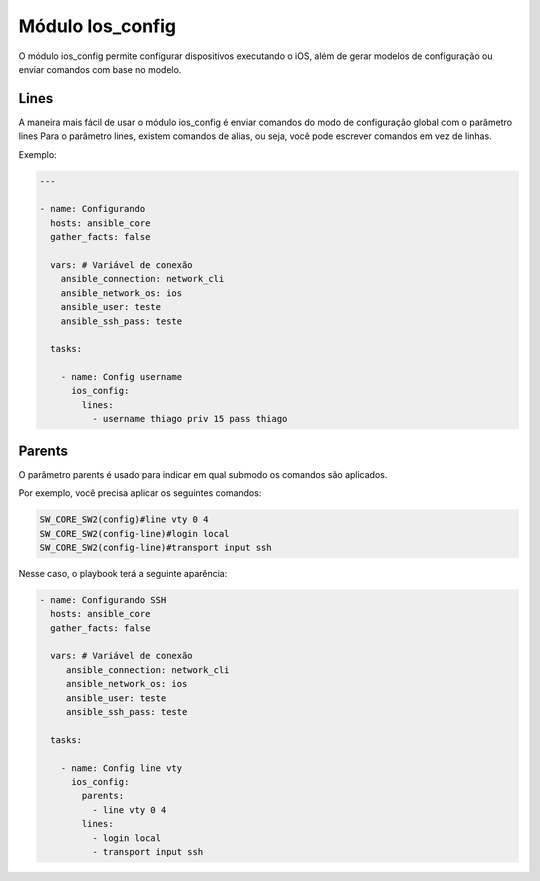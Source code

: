 Módulo Ios_config
==================

O módulo ios_config permite configurar dispositivos executando o iOS, além de gerar modelos de configuração ou enviar comandos com base no modelo.

Lines
~~~~~

A maneira mais fácil de usar o módulo ios_config é enviar comandos do modo de configuração global com o parâmetro lines Para o parâmetro lines, existem comandos de alias, ou seja, você pode escrever comandos em vez de linhas.

Exemplo:

.. code:: yaml
    
    ---

    - name: Configurando
      hosts: ansible_core
      gather_facts: false

      vars: # Variável de conexão
        ansible_connection: network_cli
        ansible_network_os: ios
        ansible_user: teste
        ansible_ssh_pass: teste

      tasks:

        - name: Config username
          ios_config:
            lines:
              - username thiago priv 15 pass thiago

Parents
~~~~~~~

O parâmetro parents é usado para indicar em qual submodo os comandos são aplicados.

Por exemplo, você precisa aplicar os seguintes comandos:

.. code:: bash
    
    SW_CORE_SW2(config)#line vty 0 4    
    SW_CORE_SW2(config-line)#login local
    SW_CORE_SW2(config-line)#transport input ssh

Nesse caso, o playbook terá a seguinte aparência:

.. code:: yaml
   
    - name: Configurando SSH
      hosts: ansible_core
      gather_facts: false

      vars: # Variável de conexão
         ansible_connection: network_cli
         ansible_network_os: ios
         ansible_user: teste
         ansible_ssh_pass: teste

      tasks:

        - name: Config line vty
          ios_config:
            parents:
              - line vty 0 4
            lines:
              - login local
              - transport input ssh
